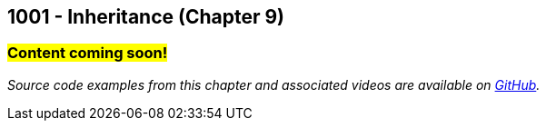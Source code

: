 :imagesdir: images
:sourcedir: source
// The following corrects the directories if this is included in the index file.
ifeval::["{docname}" == "index"]
:imagesdir: chapter-9-inheritance/images
:sourcedir: chapter-9-inheritance/source
endif::[]

== 1001 - Inheritance (Chapter 9)
// TODO: Upload source files to GitHub archive

=== #Content coming soon!#
// === #Content for this module is under construction. For now, the section headers below direct you to the corresponding chapter in our required textbook so that you can start right away.#

// === What's the Point?
// * 

_Source code examples from this chapter and associated videos are available on https://github.com/timmcmichael/EMCCTimFiles/tree/4bf0da6df6f4fe3e3a0ccd477b4455df400cffb6/OOP%20with%20Java%20(CIS150AB)/09%20Inheritance[GitHub^]._

// ''''
// #This section is not finished, but in the meantime this content is covered in section x.x (page xxx) in the textbook.#

// === What's the Point?
// * Understand the purpose of inheritance
// * 

// ''''

// === Check Your Learning
//
// ==== Can you answer these questions?

// ****
// 
// 1. 
//
// 2. 
//
// ****

// . inheritance overview
// . overriding
// . constructors
// . arrays of subclass objects
// . the Object class
// . more polymorphism?




